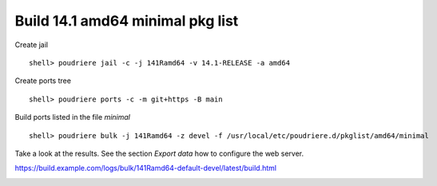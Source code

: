 .. _ug_build_141amd64_minimal:

Build 14.1 amd64 minimal pkg list
^^^^^^^^^^^^^^^^^^^^^^^^^^^^^^^^^

Create jail ::

   shell> poudriere jail -c -j 141Ramd64 -v 14.1-RELEASE -a amd64

Create ports tree ::
    
   shell> poudriere ports -c -m git+https -B main

Build ports listed in the file *minimal* ::

   shell> poudriere bulk -j 141Ramd64 -z devel -f /usr/local/etc/poudriere.d/pkglist/amd64/minimal

Take a look at the results. See the section *Export data* how to configure the web server.

https://build.example.com/logs/bulk/141Ramd64-default-devel/latest/build.html

.. image:: poudriere-log-bulk-minimal-141-amd64.png
    :width: 100%
    :align: center
    :alt: alternate text
